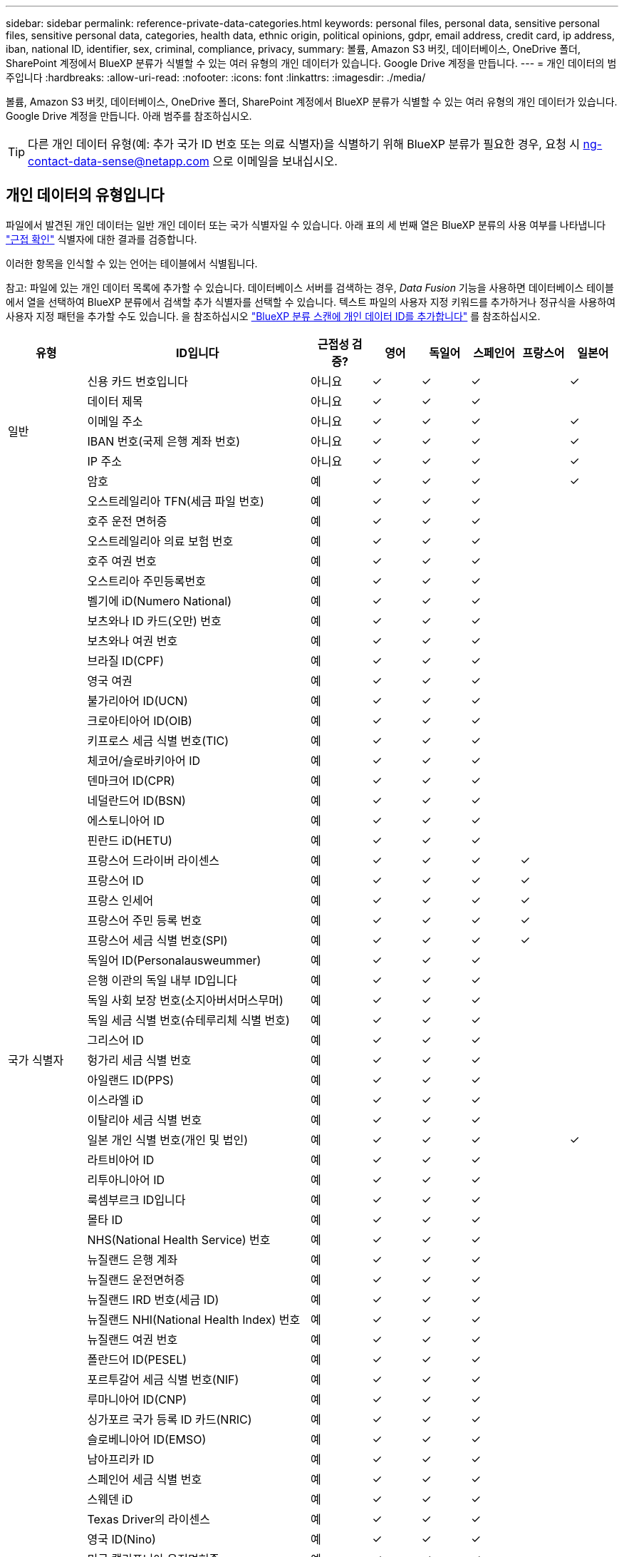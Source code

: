 ---
sidebar: sidebar 
permalink: reference-private-data-categories.html 
keywords: personal files, personal data, sensitive personal files, sensitive personal data, categories, health data, ethnic origin, political opinions, gdpr, email address, credit card, ip address, iban, national ID, identifier, sex, criminal, compliance, privacy, 
summary: 볼륨, Amazon S3 버킷, 데이터베이스, OneDrive 폴더, SharePoint 계정에서 BlueXP 분류가 식별할 수 있는 여러 유형의 개인 데이터가 있습니다. Google Drive 계정을 만듭니다. 
---
= 개인 데이터의 범주입니다
:hardbreaks:
:allow-uri-read: 
:nofooter: 
:icons: font
:linkattrs: 
:imagesdir: ./media/


[role="lead"]
볼륨, Amazon S3 버킷, 데이터베이스, OneDrive 폴더, SharePoint 계정에서 BlueXP 분류가 식별할 수 있는 여러 유형의 개인 데이터가 있습니다. Google Drive 계정을 만듭니다. 아래 범주를 참조하십시오.


TIP: 다른 개인 데이터 유형(예: 추가 국가 ID 번호 또는 의료 식별자)을 식별하기 위해 BlueXP 분류가 필요한 경우, 요청 시 ng-contact-data-sense@netapp.com 으로 이메일을 보내십시오.



== 개인 데이터의 유형입니다

파일에서 발견된 개인 데이터는 일반 개인 데이터 또는 국가 식별자일 수 있습니다. 아래 표의 세 번째 열은 BlueXP 분류의 사용 여부를 나타냅니다 link:task-controlling-private-data.html#viewing-files-that-contain-personal-data["근접 확인"^] 식별자에 대한 결과를 검증합니다.

이러한 항목을 인식할 수 있는 언어는 테이블에서 식별됩니다.

참고: 파일에 있는 개인 데이터 목록에 추가할 수 있습니다. 데이터베이스 서버를 검색하는 경우, _Data Fusion_ 기능을 사용하면 데이터베이스 테이블에서 열을 선택하여 BlueXP 분류에서 검색할 추가 식별자를 선택할 수 있습니다. 텍스트 파일의 사용자 지정 키워드를 추가하거나 정규식을 사용하여 사용자 지정 패턴을 추가할 수도 있습니다. 을 참조하십시오 link:task-managing-data-fusion.html["BlueXP 분류 스캔에 개인 데이터 ID를 추가합니다"^] 를 참조하십시오.

[cols="13,37,10,8,8,8,8,8"]
|===
| 유형 | ID입니다 | 근접성 검증? | 영어 | 독일어 | 스페인어 | 프랑스어 | 일본어 


.6+| 일반 | 신용 카드 번호입니다 | 아니요 | ✓ | ✓ | ✓ |  | ✓ 


| 데이터 제목 | 아니요 | ✓ | ✓ | ✓ |  |  


| 이메일 주소 | 아니요 | ✓ | ✓ | ✓ |  | ✓ 


| IBAN 번호(국제 은행 계좌 번호) | 아니요 | ✓ | ✓ | ✓ |  | ✓ 


| IP 주소 | 아니요 | ✓ | ✓ | ✓ |  | ✓ 


| 암호 | 예 | ✓ | ✓ | ✓ |  | ✓ 


.57+| 국가 식별자 | 오스트레일리아 TFN(세금 파일 번호) | 예 | ✓ | ✓ | ✓ |  |  


| 호주 운전 면허증 | 예 | ✓ | ✓ | ✓ |  |  


| 오스트레일리아 의료 보험 번호 | 예 | ✓ | ✓ | ✓ |  |  


| 호주 여권 번호 | 예 | ✓ | ✓ | ✓ |  |  


| 오스트리아 주민등록번호 | 예 | ✓ | ✓ | ✓ |  |  


| 벨기에 iD(Numero National) | 예 | ✓ | ✓ | ✓ |  |  


| 보츠와나 ID 카드(오만) 번호 | 예 | ✓ | ✓ | ✓ |  |  


| 보츠와나 여권 번호 | 예 | ✓ | ✓ | ✓ |  |  


| 브라질 ID(CPF) | 예 | ✓ | ✓ | ✓ |  |  


| 영국 여권 | 예 | ✓ | ✓ | ✓ |  |  


| 불가리아어 ID(UCN) | 예 | ✓ | ✓ | ✓ |  |  


| 크로아티아어 ID(OIB) | 예 | ✓ | ✓ | ✓ |  |  


| 키프로스 세금 식별 번호(TIC) | 예 | ✓ | ✓ | ✓ |  |  


| 체코어/슬로바키아어 ID | 예 | ✓ | ✓ | ✓ |  |  


| 덴마크어 ID(CPR) | 예 | ✓ | ✓ | ✓ |  |  


| 네덜란드어 ID(BSN) | 예 | ✓ | ✓ | ✓ |  |  


| 에스토니아어 ID | 예 | ✓ | ✓ | ✓ |  |  


| 핀란드 iD(HETU) | 예 | ✓ | ✓ | ✓ |  |  


| 프랑스어 드라이버 라이센스 | 예 | ✓ | ✓ | ✓ | ✓ |  


| 프랑스어 ID | 예 | ✓ | ✓ | ✓ | ✓ |  


| 프랑스 인세어 | 예 | ✓ | ✓ | ✓ | ✓ |  


| 프랑스어 주민 등록 번호 | 예 | ✓ | ✓ | ✓ | ✓ |  


| 프랑스어 세금 식별 번호(SPI) | 예 | ✓ | ✓ | ✓ | ✓ |  


| 독일어 ID(Personalausweummer) | 예 | ✓ | ✓ | ✓ |  |  


| 은행 이관의 독일 내부 ID입니다 | 예 | ✓ | ✓ | ✓ |  |  


| 독일 사회 보장 번호(소지아버서머스무머) | 예 | ✓ | ✓ | ✓ |  |  


| 독일 세금 식별 번호(슈테루리체 식별 번호) | 예 | ✓ | ✓ | ✓ |  |  


| 그리스어 ID | 예 | ✓ | ✓ | ✓ |  |  


| 헝가리 세금 식별 번호 | 예 | ✓ | ✓ | ✓ |  |  


| 아일랜드 ID(PPS) | 예 | ✓ | ✓ | ✓ |  |  


| 이스라엘 iD | 예 | ✓ | ✓ | ✓ |  |  


| 이탈리아 세금 식별 번호 | 예 | ✓ | ✓ | ✓ |  |  


| 일본 개인 식별 번호(개인 및 법인) | 예 | ✓ | ✓ | ✓ |  | ✓ 


| 라트비아어 ID | 예 | ✓ | ✓ | ✓ |  |  


| 리투아니아어 ID | 예 | ✓ | ✓ | ✓ |  |  


| 룩셈부르크 ID입니다 | 예 | ✓ | ✓ | ✓ |  |  


| 몰타 ID | 예 | ✓ | ✓ | ✓ |  |  


| NHS(National Health Service) 번호 | 예 | ✓ | ✓ | ✓ |  |  


| 뉴질랜드 은행 계좌 | 예 | ✓ | ✓ | ✓ |  |  


| 뉴질랜드 운전면허증 | 예 | ✓ | ✓ | ✓ |  |  


| 뉴질랜드 IRD 번호(세금 ID) | 예 | ✓ | ✓ | ✓ |  |  


| 뉴질랜드 NHI(National Health Index) 번호 | 예 | ✓ | ✓ | ✓ |  |  


| 뉴질랜드 여권 번호 | 예 | ✓ | ✓ | ✓ |  |  


| 폴란드어 ID(PESEL) | 예 | ✓ | ✓ | ✓ |  |  


| 포르투갈어 세금 식별 번호(NIF) | 예 | ✓ | ✓ | ✓ |  |  


| 루마니아어 ID(CNP) | 예 | ✓ | ✓ | ✓ |  |  


| 싱가포르 국가 등록 ID 카드(NRIC) | 예 | ✓ | ✓ | ✓ |  |  


| 슬로베니아어 ID(EMSO) | 예 | ✓ | ✓ | ✓ |  |  


| 남아프리카 ID | 예 | ✓ | ✓ | ✓ |  |  


| 스페인어 세금 식별 번호 | 예 | ✓ | ✓ | ✓ |  |  


| 스웨덴 iD | 예 | ✓ | ✓ | ✓ |  |  


| Texas Driver의 라이센스 | 예 | ✓ | ✓ | ✓ |  |  


| 영국 ID(Nino) | 예 | ✓ | ✓ | ✓ |  |  


| 미국 캘리포니아 운전면허증 | 예 | ✓ | ✓ | ✓ |  |  


| 미국 인디애나 운전면허증 | 예 | ✓ | ✓ | ✓ |  |  


| 미국 뉴욕 운전면허증 | 예 | ✓ | ✓ | ✓ |  |  


| 미국 주민등록번호 | 예 | ✓ | ✓ | ✓ |  |  
|===


== 중요한 개인 데이터의 유형

BlueXP 분류가 파일에서 찾을 수 있는 중요한 개인 데이터에는 다음 목록이 포함됩니다.

이 범주의 항목은 현재 영어로만 인식할 수 있습니다.

형사 절차 참조:: 자연인의 범죄 소신 및 범죄에 관한 데이터.
인종 참조:: 자연인의 인종 또는 민족에 관한 데이터.
상태 참조:: 자연인의 건강에 관한 데이터.
ICD-9-cm 의료 코드:: 의료 및 의료 산업에서 사용되는 코드.
ICD-10-CM 의료 코드:: 의료 및 의료 산업에서 사용되는 코드.
철학적 신념 기준:: 자연인의 철학적 신념에 관한 데이터.
정치적 견해 참조:: 자연인의 정치적 의견에 관한 자료.
종교적 신념 참조:: 자연인의 종교적 신념에 관한 데이터.
성생활 또는 오리엔테이션 참조:: 자연인의 성생활 또는 성적 취향과 관련된 데이터.




== 범주 유형

BlueXP 분류는 다음과 같이 데이터를 분류합니다.

이러한 범주의 대부분은 영어, 독일어 및 스페인어로 인정될 수 있습니다.

[cols="25,25,15,15,15"]
|===
| 범주 | 유형 | 영어 | 독일어 | 스페인어 


.4+| 재무 | 밸런스 시트 | ✓ | ✓ | ✓ 


| 구매 주문 | ✓ | ✓ | ✓ 


| 인보이스 | ✓ | ✓ | ✓ 


| 분기별 보고서 | ✓ | ✓ | ✓ 


.6+| 시간 | 배경 확인 | ✓ |  | ✓ 


| 보상 계획 | ✓ | ✓ | ✓ 


| 직원 계약 | ✓ |  | ✓ 


| 직원 검토 | ✓ |  | ✓ 


| 상태 | ✓ |  | ✓ 


| 다시 시작합니다 | ✓ | ✓ | ✓ 


.2+| 법적 고지 | NDAS | ✓ | ✓ | ✓ 


| 공급업체 - 고객 계약 | ✓ | ✓ | ✓ 


.2+| 마케팅 | 캠페인 | ✓ | ✓ | ✓ 


| 회의 | ✓ | ✓ | ✓ 


| 운영 | 감사 보고서 | ✓ | ✓ | ✓ 


| 판매 | 판매 주문 | ✓ | ✓ |  


.4+| 서비스 | RFI | ✓ |  | ✓ 


| RFP | ✓ |  | ✓ 


| SOW | ✓ | ✓ | ✓ 


| 교육 | ✓ | ✓ | ✓ 


| 지원 | 불만 및 티켓 | ✓ | ✓ | ✓ 
|===
다음 메타데이터도 분류되어 동일한 지원 언어로 식별됩니다.

* 애플리케이션 데이터
* 파일 보관
* 오디오
* 비즈니스 애플리케이션 데이터
* CAD 파일
* 코드
* 손상되었습니다
* 데이터베이스 및 인덱스 파일
* BlueXP 분류 브레드크럼입니다
* 설계 파일
* 이메일 애플리케이션 데이터
* 암호화(엔트로피 점수가 높은 파일)
* 실행 파일
* 재무 애플리케이션 데이터
* 상태 응용 프로그램 데이터
* 이미지
* 로그
* 기타 문서
* 기타 프레젠테이션
* 기타 스프레드시트
* 기타 "알 수 없음"
* 암호로 보호된 파일
* 정형 데이터
* 비디오
* 0바이트 파일




== 파일 유형

BlueXP 분류는 모든 파일에서 범주 및 메타데이터 정보를 검색하고 대시보드의 파일 형식 섹션에 모든 파일 형식을 표시합니다.

그러나 BlueXP 분류에서 PII(개인 식별 정보)를 감지하거나 DSAR 검색을 수행할 때는 다음 파일 형식만 지원됩니다.

'+.csv, .dcm, .dicom, .DOC, .DOCX, .JSON, .pdf, .PPTX, .rtf, .TXT, XLS, .XLSX, Docs, Sheets, Slides+'



== 정보가 정확합니다

NetApp은 BlueXP의 분류 체계에서 식별할 수 있는 개인 데이터와 민감한 개인 데이터의 100% 정확성을 보장할 수 없습니다. 항상 데이터를 검토하여 정보의 유효성을 확인해야 합니다.

테스트를 기준으로 아래 표는 BlueXP 분류에서 발견한 정보의 정확성을 보여줍니다. 정밀 _ 및 _ 리콜 _ 을(를) 통해 분해합니다.

정밀도:: BlueXP 분류가 발견한 것이 올바르게 식별되었을 확률입니다. 예를 들어, 개인 데이터의 정밀도가 90%이면 개인 정보가 포함된 것으로 확인된 10개 파일 중 9개가 개인 정보를 포함하고 있음을 의미합니다. 10개 파일 중 1개는 위양성입니다.
리콜:: BlueXP 분류 시 필요한 사항을 찾을 수 있는 확률입니다. 예를 들어, 개인 데이터의 리콜 비율이 70%이면 BlueXP 분류에서 조직에 개인 정보가 실제로 포함된 10개 파일 중 7개를 식별할 수 있습니다. BlueXP 분류는 데이터의 30%를 놓칠 수 있으며 대시보드에 표시되지 않습니다.


우리는 결과의 정확성을 지속적으로 개선하고 있습니다. 이러한 개선 사항은 향후 BlueXP 분류 릴리스에서 자동으로 제공됩니다.

[cols="25,20,20"]
|===
| 유형 | 정밀도 | 리콜 


| 개인 데이터 - 일반 | 90% - 95% | 60%~80% 


| 개인 데이터 - 국가 식별자 | 30% ~ 60% | 40% ~ 60% 


| 민감한 개인 데이터 | 80% - 95% | 20% - 30% 


| 범주 | 90% - 97% | 60%~80% 
|===
